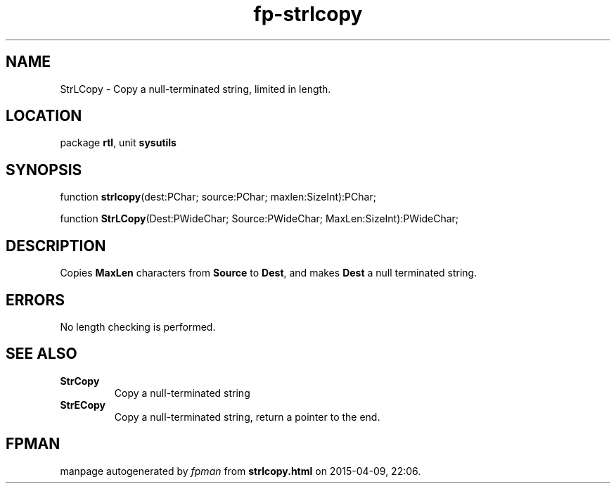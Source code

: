 .\" file autogenerated by fpman
.TH "fp-strlcopy" 3 "2014-03-14" "fpman" "Free Pascal Programmer's Manual"
.SH NAME
StrLCopy - Copy a null-terminated string, limited in length.
.SH LOCATION
package \fBrtl\fR, unit \fBsysutils\fR
.SH SYNOPSIS
function \fBstrlcopy\fR(dest:PChar; source:PChar; maxlen:SizeInt):PChar;

function \fBStrLCopy\fR(Dest:PWideChar; Source:PWideChar; MaxLen:SizeInt):PWideChar;
.SH DESCRIPTION
Copies \fBMaxLen\fR characters from \fBSource\fR to \fBDest\fR, and makes \fBDest\fR a null terminated string.


.SH ERRORS
No length checking is performed.


.SH SEE ALSO
.TP
.B StrCopy
Copy a null-terminated string
.TP
.B StrECopy
Copy a null-terminated string, return a pointer to the end.

.SH FPMAN
manpage autogenerated by \fIfpman\fR from \fBstrlcopy.html\fR on 2015-04-09, 22:06.

